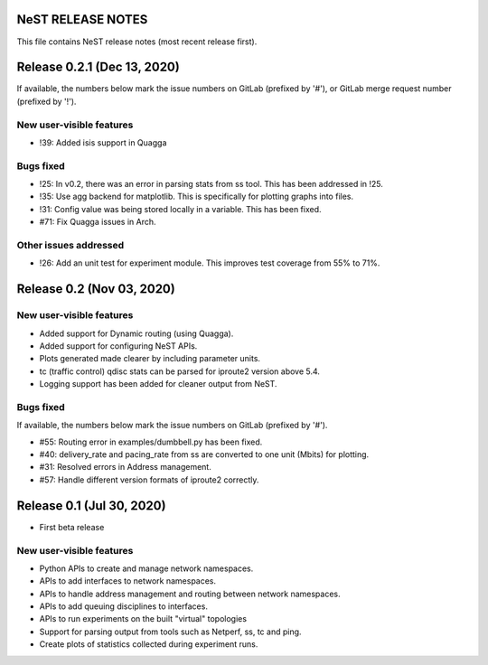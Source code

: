 NeST RELEASE NOTES
==================

This file contains NeST release notes (most recent release first).

Release 0.2.1 (Dec 13, 2020)
============================

If available, the numbers below mark the issue numbers on GitLab (prefixed by '#'),
or GitLab merge request number (prefixed by '!').

New user-visible features
-------------------------
- !39: Added isis support in Quagga

Bugs fixed
----------
- !25: In v0.2, there was an error in parsing stats from ss tool. This has been addressed in !25.
- !35: Use agg backend for matplotlib. This is specifically for plotting graphs into files.
- !31: Config value was being stored locally in a variable. This has been fixed.
- #71: Fix Quagga issues in Arch.

Other issues addressed
----------------------
- !26: Add an unit test for experiment module. This improves test coverage from 55% to 71%.

Release 0.2 (Nov 03, 2020)
==========================

New user-visible features
-------------------------
- Added support for Dynamic routing (using Quagga).
- Added support for configuring NeST APIs.
- Plots generated made clearer by including parameter units.
- tc (traffic control) qdisc stats can be parsed for iproute2 version above 5.4.
- Logging support has been added for cleaner output from NeST.

Bugs fixed
----------
If available, the numbers below mark the issue numbers on GitLab (prefixed by '#').

- #55: Routing error in examples/dumbbell.py has been fixed.
- #40: delivery_rate and pacing_rate from ss are converted to one unit (Mbits) for plotting.
- #31: Resolved errors in Address management.
- #57: Handle different version formats of iproute2 correctly.


Release 0.1 (Jul 30, 2020)
==========================

- First beta release

New user-visible features
-------------------------
- Python APIs to create and manage network namespaces.
- APIs to add interfaces to network namespaces.
- APIs to handle address management and routing between network namespaces.
- APIs to add queuing disciplines to interfaces.
- APIs to run experiments on the built "virtual" topologies
- Support for parsing output from tools such as Netperf, ss, tc and ping.
- Create plots of statistics collected during experiment runs.
